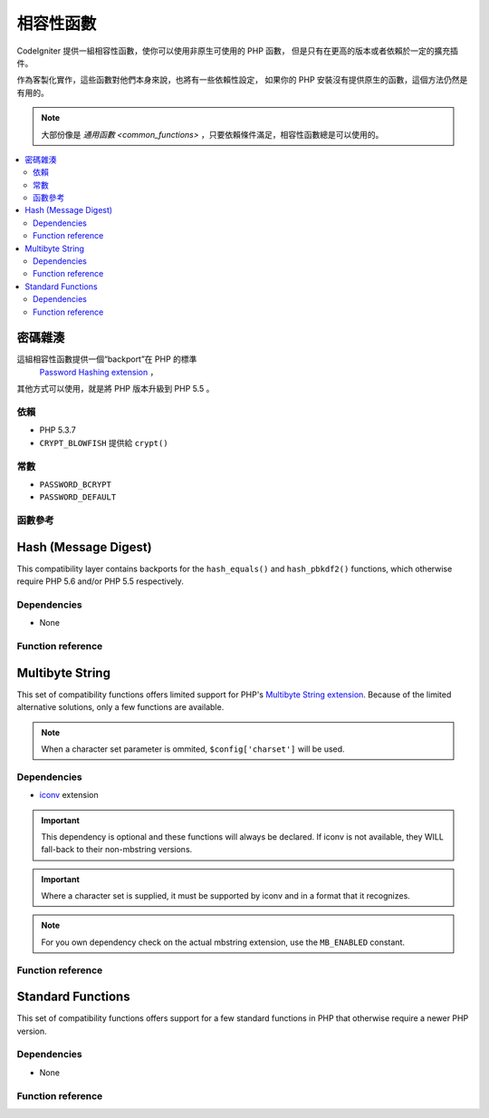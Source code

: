 #######################
相容性函數
#######################

CodeIgniter 提供一組相容性函數，使你可以使用非原生可使用的 PHP 函數，
但是只有在更高的版本或者依賴於一定的擴充插件。

作為客製化實作，這些函數對他們本身來說，也將有一些依賴性設定，
如果你的 PHP 安裝沒有提供原生的函數，這個方法仍然是有用的。

.. note:: 大部份像是 `通用函數 <common_functions>` ，只要依賴條件滿足，相容性函數總是可以使用的。

.. contents::
  :local:

.. raw:: html

  <div class="custom-index container"></div>

****************
密碼雜湊
****************

這組相容性函數提供一個“backport”在 PHP 的標準
 `Password Hashing extension <http://php.net/password>`_ ，
其他方式可以使用，就是將 PHP 版本升級到 PHP 5.5 。

依賴
============

- PHP 5.3.7
- ``CRYPT_BLOWFISH`` 提供給 ``crypt()``

常數
=========

- ``PASSWORD_BCRYPT``
- ``PASSWORD_DEFAULT``

函數參考
==================

.. function:: password_get_info($hash)

	:param	string	$hash: 雜湊的密碼
	:returns:	雜湊密碼的資訊
	:rtype:	array

	要獲得更多資訊，請參考 `PHP manual for
	password_get_info() <http://php.net/password_get_info>`_.

.. function:: password_hash($password, $algo[, $options = array()])

	:param	string	$password: 明文密碼
	:param	int	$algo: 雜湊演算法
	:param	array	$options: 雜湊選項
	:returns:	雜湊密碼，或者錯誤 FALSE
	:rtype:	string

	要獲得更多資訊，請參考 `PHP manual for
	password_hash() <http://php.net/password_hash>`_.

	.. note:: 除非你提供你自己的（以及有效的）salt，這個函數可以進一步提供依賴於可使用的 CSPRNG source。
	 	滿足下列每一個條件：
		- ``mcrypt_create_iv()`` with ``MCRYPT_DEV_URANDOM``
		- ``openssl_random_pseudo_bytes()``
		- /dev/arandom
		- /dev/urandom

.. function:: password_needs_rehash($hash, $algo [, $options = array()])

	:param	string	$hash: 雜湊密碼
	:param	int	$algo: 雜湊演算法
	:param	array	$options: 雜湊選項
	:returns:	TRUE 如果雜湊可以被匹配於輸入的演算法以及選項給重新雜湊，否則 FALSE
	:rtype:	bool

	要獲得更多資訊，請參考 `PHP manual for
	password_needs_rehash() <http://php.net/password_needs_rehash>`_.

.. function:: password_verify($password, $hash)

	:param	string	$password: 純文本密碼
	:param	string	$hash: 雜湊密碼
	:returns:	TRUE 如果密碼匹配雜湊，如果不是 FALSE
	:rtype:	bool

	要獲得更多資訊，請參考 `PHP manual for
	password_verify() <http://php.net/password_verify>`_.

*********************
Hash (Message Digest)
*********************

This compatibility layer contains backports for the ``hash_equals()``
and ``hash_pbkdf2()`` functions, which otherwise require PHP 5.6 and/or
PHP 5.5 respectively.

Dependencies
============

- None

Function reference
==================

.. function:: hash_equals($known_string, $user_string)

	:param	string	$known_string: Known string
	:param	string	$user_string: User-supplied string
	:returns:	TRUE if the strings match, FALSE otherwise
	:rtype:	string

	For more information, please refer to the `PHP manual for
	hash_equals() <http://php.net/hash_equals>`_.

.. function:: hash_pbkdf2($algo, $password, $salt, $iterations[, $length = 0[, $raw_output = FALSE]])

	:param	string	$algo: Hashing algorithm
	:param	string	$password: Password
	:param	string	$salt: Hash salt
	:param	int	$iterations: Number of iterations to perform during derivation
	:param	int	$length: Output string length
	:param	bool	$raw_output: Whether to return raw binary data
	:returns:	Password-derived key or FALSE on failure
	:rtype:	string

	For more information, please refer to the `PHP manual for
	hash_pbkdf2() <http://php.net/hash_pbkdf2>`_.

****************
Multibyte String
****************

This set of compatibility functions offers limited support for PHP's
`Multibyte String extension <http://php.net/mbstring>`_. Because of
the limited alternative solutions, only a few functions are available.

.. note:: When a character set parameter is ommited,
	``$config['charset']`` will be used.

Dependencies
============

- `iconv <http://php.net/iconv>`_ extension

.. important:: This dependency is optional and these functions will
	always be declared. If iconv is not available, they WILL
	fall-back to their non-mbstring versions.

.. important:: Where a character set is supplied, it must be
	supported by iconv and in a format that it recognizes.

.. note:: For you own dependency check on the actual mbstring
	extension, use the ``MB_ENABLED`` constant.

Function reference
==================

.. function:: mb_strlen($str[, $encoding = NULL])

	:param	string	$str: Input string
	:param	string	$encoding: Character set
	:returns:	Number of characters in the input string or FALSE on failure
	:rtype:	string

	For more information, please refer to the `PHP manual for
	mb_strlen() <http://php.net/mb_strlen>`_.

.. function:: mb_strpos($haystack, $needle[, $offset = 0[, $encoding = NULL]])

	:param	string	$haystack: String to search in
	:param	string	$needle: Part of string to search for
	:param	int	$offset: Search offset
	:param	string	$encoding: Character set
	:returns:	Numeric character position of where $needle was found or FALSE if not found
	:rtype:	mixed

	For more information, please refer to the `PHP manual for
	mb_strpos() <http://php.net/mb_strpos>`_.

.. function:: mb_substr($str, $start[, $length = NULL[, $encoding = NULL]])

	:param	string	$str: Input string
	:param	int	$start: Position of first character
	:param	int	$length: Maximum number of characters
	:param	string	$encoding: Character set
	:returns:	Portion of $str specified by $start and $length or FALSE on failure
	:rtype:	string

	For more information, please refer to the `PHP manual for
	mb_substr() <http://php.net/mb_substr>`_.

******************
Standard Functions
******************

This set of compatibility functions offers support for a few
standard functions in PHP that otherwise require a newer PHP version.

Dependencies
============

- None

Function reference
==================

.. function:: array_column(array $array, $column_key[, $index_key = NULL])

	:param	array	$array: Array to fetch results from
	:param	mixed	$column_key: Key of the column to return values from
	:param	mixed	$index_key: Key to use for the returned values
	:returns:	An array of values representing a single column from the input array
	:rtype:	array

	For more information, please refer to the `PHP manual for
	array_column() <http://php.net/array_column>`_.

.. function:: array_replace(array $array1[, ...])

	:param	array	$array1: Array in which to replace elements
	:param	array	...: Array (or multiple ones) from which to extract elements
	:returns:	Modified array
	:rtype:	array

	For more information, please refer to the `PHP manual for
	array_replace() <http://php.net/array_replace>`_.

.. function:: array_replace_recursive(array $array1[, ...])

	:param	array	$array1: Array in which to replace elements
	:param	array	...: Array (or multiple ones) from which to extract elements
	:returns:	Modified array
	:rtype:	array

	For more information, please refer to the `PHP manual for
	array_replace_recursive() <http://php.net/array_replace_recursive>`_.

	.. important:: Only PHP's native function can detect endless recursion.
		Unless you are running PHP 5.3+, be careful with references!

.. function:: hex2bin($data)

	:param	array	$data: Hexadecimal representation of data
	:returns:	Binary representation of the given data
	:rtype:	string

	For more information, please refer to the `PHP manual for hex2bin()
	<http://php.net/hex2bin>`_.

.. function:: quoted_printable_encode($str)

	:param	string	$str: Input string
	:returns:	8bit-encoded string
	:rtype:	string

	For more information, please refer to the `PHP manual for
	quoted_printable_encode() <http://php.net/quoted_printable_encode>`_.